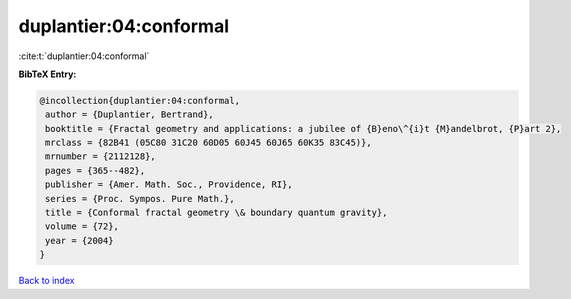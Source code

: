 duplantier:04:conformal
=======================

:cite:t:`duplantier:04:conformal`

**BibTeX Entry:**

.. code-block:: bibtex

   @incollection{duplantier:04:conformal,
    author = {Duplantier, Bertrand},
    booktitle = {Fractal geometry and applications: a jubilee of {B}eno\^{i}t {M}andelbrot, {P}art 2},
    mrclass = {82B41 (05C80 31C20 60D05 60J45 60J65 60K35 83C45)},
    mrnumber = {2112128},
    pages = {365--482},
    publisher = {Amer. Math. Soc., Providence, RI},
    series = {Proc. Sympos. Pure Math.},
    title = {Conformal fractal geometry \& boundary quantum gravity},
    volume = {72},
    year = {2004}
   }

`Back to index <../By-Cite-Keys.html>`_
